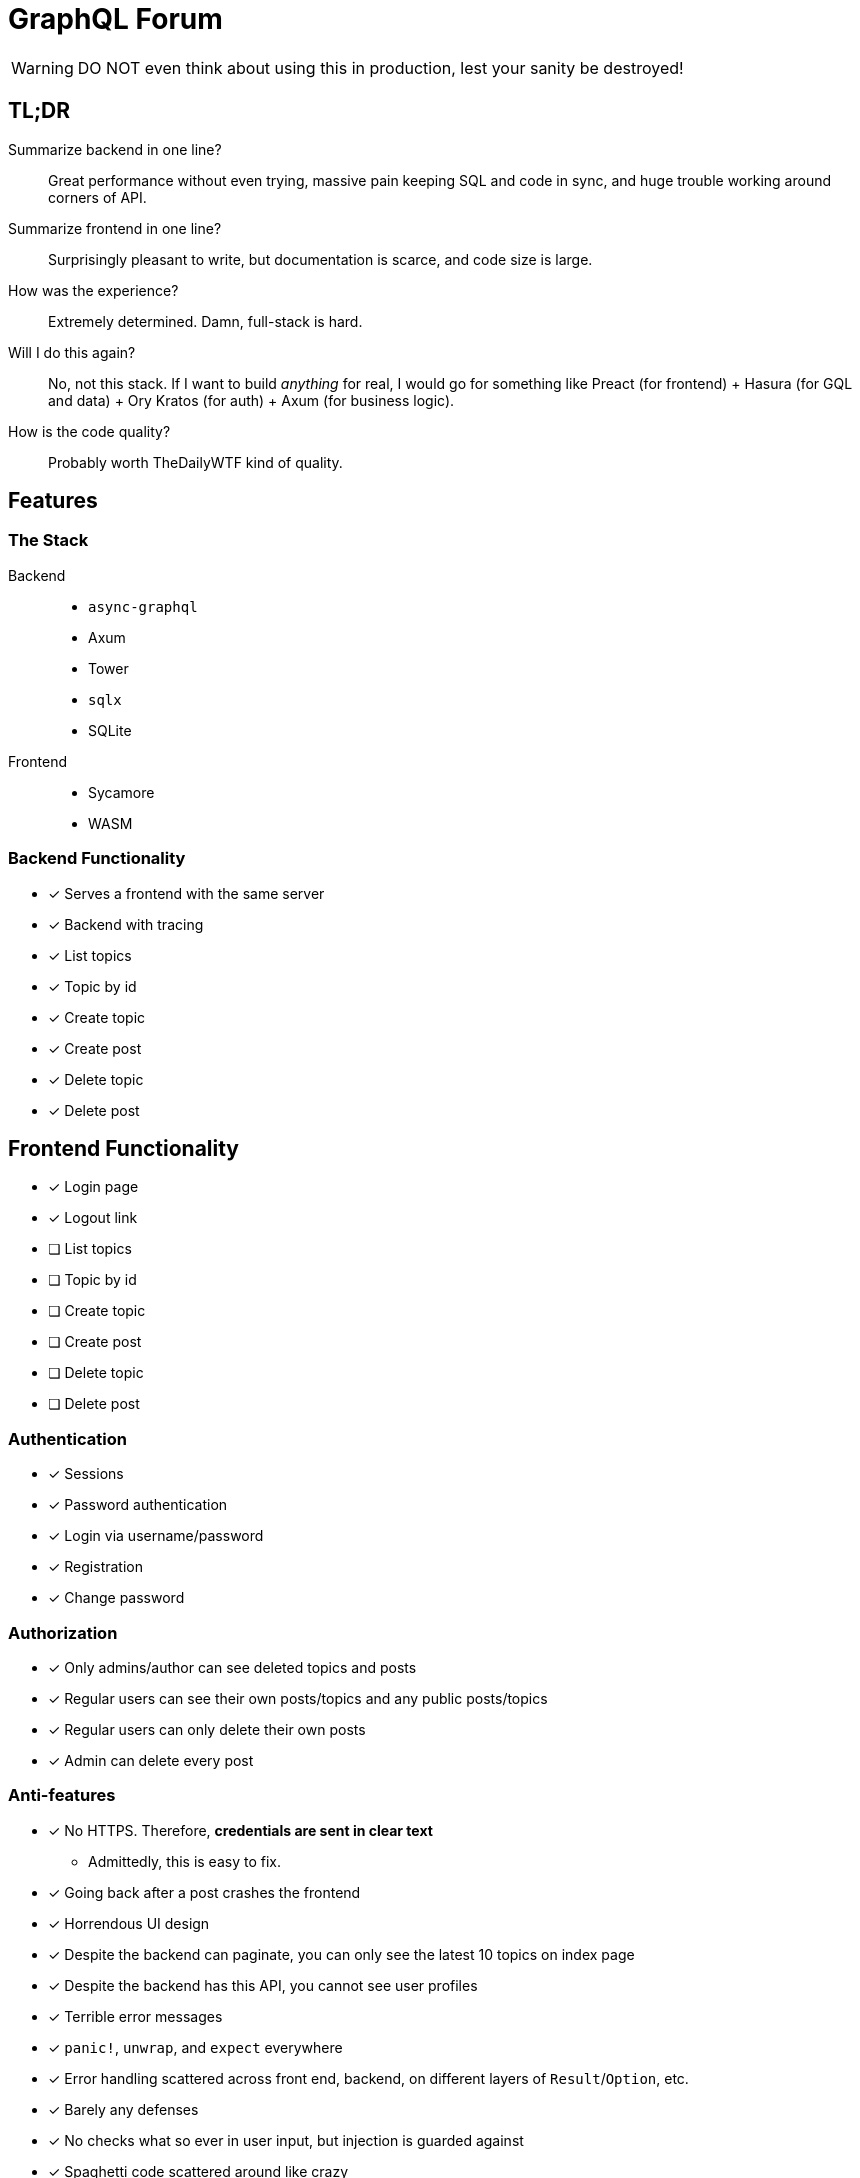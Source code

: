 = GraphQL Forum

WARNING: DO NOT even think about using this in production, lest your sanity be destroyed!

== TL;DR

Summarize backend in one line?::
Great performance without even trying, massive pain keeping SQL and code in sync, and huge trouble working around corners of API.

Summarize frontend in one line?::
Surprisingly pleasant to write, but documentation is scarce, and code size is large.

How was the experience?::
Extremely determined. Damn, full-stack is hard.

Will I do this again?::
No, not this stack. If I want to build _anything_ for real, I would go for something like Preact (for frontend) + Hasura (for GQL and data) + Ory Kratos (for auth) + Axum (for business logic).

How is the code quality?::
Probably worth TheDailyWTF kind of quality.

== Features

=== The Stack

Backend::
* `async-graphql`
* Axum
* Tower
* `sqlx`
* SQLite

Frontend::
* Sycamore
* WASM

=== Backend Functionality

* [x] Serves a frontend with the same server
* [x] Backend with tracing
* [x] List topics
* [x] Topic by id
* [x] Create topic
* [x] Create post
* [x] Delete topic
* [x] Delete post

== Frontend Functionality

* [x] Login page
* [x] Logout link
* [ ] List topics
* [ ] Topic by id
* [ ] Create topic
* [ ] Create post
* [ ] Delete topic
* [ ] Delete post

=== Authentication

* [x] Sessions
* [x] Password authentication
* [x] Login via username/password
* [x] Registration
* [x] Change password

=== Authorization

* [x] Only admins/author can see deleted topics and posts
* [x] Regular users can see their own posts/topics and any public posts/topics
* [x] Regular users can only delete their own posts
* [x] Admin can delete every post

=== Anti-features

* [x] No HTTPS. Therefore, **credentials are sent in clear text**
** Admittedly, this is easy to fix.
* [x] Going back after a post crashes the frontend
* [x] Horrendous UI design
* [x] Despite the backend can paginate, you can only see the latest 10 topics on index page
* [x] Despite the backend has this API, you cannot see user profiles
* [x] Terrible error messages
* [x] `panic!`, `unwrap`, and `expect` everywhere
* [x] Error handling scattered across front end, backend, on different layers of `Result`/`Option`, etc.
* [x] Barely any defenses
* [x] No checks what so ever in user input, but injection is guarded against
* [x] Spaghetti code scattered around like crazy
* [x] No documentation
* [x] A test page that does no good except to verify my graphql implementation
* [x] Stale sessions are not cleaned up regularly

== Design Choices

=== N+1

N+1 is not purposefully avoided.
Joins are used to ensure correctness and access control, but not for performance (yet).
See: https://www.sqlite.org/np1queryprob.html.

=== Access Control

Metadata consistency and access control are ensured on SQL queries instead of at application level.
Access control comes in form of 4 views: `topic_permissions`, `topic_public`, `post_permissions`, and `post_public`.

=== Invariants

* Posts are never deleted from database.
* Post number is never changed.
* Post metadata is always accessible, but contents can only be viewed as permitted.

These invariants are enforced by the SQL query used to access posts.

== Experience Report

WARNING: DO NOT IMPLEMENT PASSWORD AUTHENTICATION AND SESSIONS YOURSELF!

=== The Good

* Great performance without even trying
** While I don't have much web experience, the backend feels exceptionally fast
** With `--release`, that is
* Axum comes with a great collection of middleware
* `async-graphql` object definition is relatively easy to use... once I got the basics
* The compiler is very good at catching mistakes, if I am actually using types properly
* Trunk sets up WASM output nicely

=== The Bad

General::
* I have to keep the frontend/backend router in sync, manually.
** For every route the SPA uses, I need the backend to serve the `index.html`
* Cargo workspace does not work well with mixed targets

Backend::
* Really, we are manually doing monadic stack here by using `Context<'_'>`...
* `async-graphql` doesn't work very well with Axum middleware
** Cannot use `CookieJar` because we cannot return extra arguments
*** Ended up rolling my own implementation to sign cookies
** Repetition in binding middleware (in Axum and `async-graphql`)
* `sqlx` generics are extremely hard to check, but I managed to use some anyways
* `sqlx` macros do not work well with SQLite, because it type checks SQLite bytecode at compile time. This has some bugs, and is an extremely slow process

Frontend::
* There aren't any Rust GraphQL clients that work under WASM, so I rolled an extremely simple one in a single file.
* Trunk's proxy doesn't work. It just keeps redirecting until the browser refuses to continue
* Took me an enormous amount of time to figure out how to do async in WASM
* Sycamore doesn't have very good docs. e.g. how do I bind the username/password variables?
* Sycamore macros don't work well with formatting
* Sycamore's routing seems a bit limited
* Cannot figure out how to set status code for Sycamore
* [ ] Wasm is quite large, compared to JS libraries. I have practically all optimization turned to max in this project.